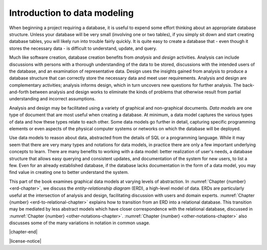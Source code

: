 .. _data-modeling-intro-chapter:

=============================
Introduction to data modeling
=============================

When beginning a project requiring a database, it is useful to expend some effort thinking about an appropriate database structure.  Unless your database will be very small (involving one or two tables), if you simply sit down and start creating database tables, you will likely run into trouble fairly quickly.  It is quite easy to create a database that - even though it stores the necessary data - is difficult to understand, update, and query.

Much like software creation, database creation benefits from *analysis* and *design* activities.  Analysis can include discussions with persons with a thorough understanding of the data to be stored, discussions with the intended users of the database, and an examination of representative data.  Design uses the insights gained from analysis to produce a database structure that can correctly store the necessary data and meet user requirements.  Analysis and design are complementary activities; analysis informs design, which in turn uncovers new questions for further analysis.  The back-and-forth between analysis and design works to eliminate the kinds of problems that otherwise result from partial understanding and incorrect assumptions.

Analysis and design may be facilitated using a variety of graphical and non-graphical documents.  *Data models* are one type of document that are most useful when creating a database.  At minimum, a data model captures the various types of data and how these types relate to each other.  Some data models go further in detail, capturing specific programming elements or even aspects of the physical computer systems or networks on which the database will be deployed.

Use data models to reason about data, abstracted from the details of SQL or a programming language.  While it may seem that there are very many types and notations for data models, in practice there are only a few important underlying concepts to learn.  There are many benefits to working with a data model: better realization of user's needs, a database structure that allows easy querying and consistent updates, and documentation of the system for new users, to list a few.  Even for an already established database, if the database lacks documentation in the form of a data model, you may find value in creating one to better understand the system.

This part of the book examines graphical data models at varying levels of abstraction.  In :numref:`Chapter {number} <erd-chapter>`, we discuss the *entity-relationship diagram* (ERD), a high-level model of data.  ERDs are particularly useful at the intersection of analysis and design, facilitating discussion with users and domain experts.  :numref:`Chapter {number} <erd-to-relational-chapter>` explains how to transition from an ERD into a relational database.  This transition may be mediated by less abstract models which have closer correspondence with the relational database, discussed in :numref:`Chapter {number} <other-notations-chapter>`.  :numref:`Chapter {number} <other-notations-chapter>` also discusses some of the many variations in notation in common usage.



|chapter-end|


|license-notice|
